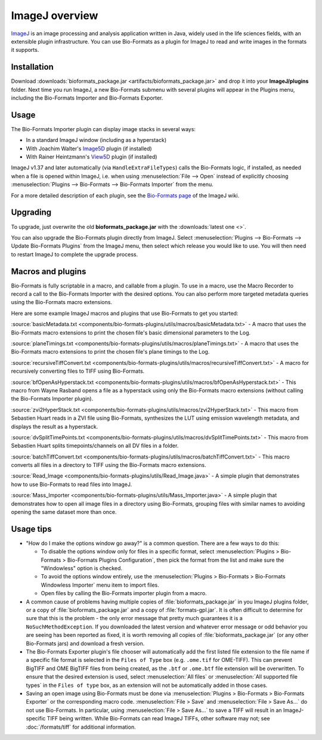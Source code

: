 ImageJ overview
===============

`ImageJ <https://imagej.nih.gov/ij/index.html>`_ is an image processing and
analysis application written in Java, widely used in the life sciences
fields, with an extensible plugin infrastructure. You can use
Bio-Formats as a plugin for ImageJ to read and write images in the
formats it supports.

Installation
------------

Download
:downloads:`bioformats_package.jar <artifacts/bioformats_package.jar>` and
drop it into your **ImageJ/plugins** folder. Next time you run ImageJ, a new
Bio-Formats submenu with several plugins will appear in the Plugins menu,
including the Bio-Formats Importer and Bio-Formats Exporter.

Usage
-----

The Bio-Formats Importer plugin can display image stacks in several
ways:

-  In a standard ImageJ window (including as a hyperstack)
-  With Joachim Walter's
   `Image5D <http://imagej.net/Image5D>`_ plugin
   (if installed)
-  With Rainer Heintzmann's
   `View5D <https://imagej.net/plugins/view5d>`_ plugin (if installed)

ImageJ v1.37 and later automatically (via ``HandleExtraFileTypes``) calls
the Bio-Formats logic, if installed, as needed when a file is opened
within ImageJ, i.e. when using :menuselection:`File --> Open` instead of
explicitly choosing
:menuselection:`Plugins --> Bio-Formats --> Bio-Formats Importer` from the
menu.

For a more detailed description of each plugin, see the `Bio-Formats
page <http://imagej.net/Bio-Formats>`_ of the ImageJ wiki.

Upgrading
---------

To upgrade, just overwrite the old **bioformats_package.jar** with the
:downloads:`latest one <>`.

You can also upgrade the Bio-Formats plugin directly from ImageJ. Select
:menuselection:`Plugins --> Bio-Formats --> Update Bio-Formats Plugins`
from the ImageJ menu, then select which release you would like to use. You
will then need to restart ImageJ to complete the upgrade process.

Macros and plugins
------------------

Bio-Formats is fully scriptable in a macro, and callable from a plugin.
To use in a macro, use the Macro Recorder to record a call to the
Bio-Formats Importer with the desired options. You can also perform more
targeted metadata queries using the Bio-Formats macro extensions.

Here are some example ImageJ macros and plugins that use Bio-Formats to get
you started:

:source:`basicMetadata.txt
<components/bio-formats-plugins/utils/macros/basicMetadata.txt>` - A macro
that uses the Bio-Formats macro extensions to print the chosen file's basic
dimensional parameters to the Log.

:source:`planeTimings.txt
<components/bio-formats-plugins/utils/macros/planeTimings.txt>` - A macro that
uses the Bio-Formats macro extensions to print the chosen file's plane timings
to the Log.

:source:`recursiveTiffConvert.txt
<components/bio-formats-plugins/utils/macros/recursiveTiffConvert.txt>` - A
macro for recursively converting files to TIFF using Bio-Formats.

:source:`bfOpenAsHyperstack.txt
<components/bio-formats-plugins/utils/macros/bfOpenAsHyperstack.txt>` - This
macro from Wayne Rasband opens a file as a hyperstack using only the
Bio-Formats macro extensions (without calling the Bio-Formats Importer
plugin).

:source:`zvi2HyperStack.txt
<components/bio-formats-plugins/utils/macros/zvi2HyperStack.txt>` - This macro
from Sebastien Huart reads in a ZVI file using Bio-Formats, synthesizes the
LUT using emission wavelength metadata, and displays the result as a
hyperstack.

:source:`dvSplitTimePoints.txt
<components/bio-formats-plugins/utils/macros/dvSplitTimePoints.txt>` - This macro
from Sebastien Huart splits timepoints/channels on all DV files in a folder.

:source:`batchTiffConvert.txt
<components/bio-formats-plugins/utils/macros/batchTiffConvert.txt>` - This
macro converts all files in a directory to TIFF using the Bio-Formats macro
extensions.

:source:`Read_Image <components/bio-formats-plugins/utils/Read_Image.java>` -
A simple plugin that demonstrates how to use Bio-Formats to read files into
ImageJ.

:source:`Mass_Importer
<components/bio-formats-plugins/utils/Mass_Importer.java>` - A
simple plugin that demonstrates how to open all image files in a directory
using Bio-Formats, grouping files with similar names to avoiding opening the
same dataset more than once.

Usage tips
----------

-  "How do I make the options window go away?" is a common question.
   There are a few ways to do this:

   -  To disable the options window only for files in a specific format,
      select :menuselection:`Plugins > Bio-Formats > Bio-Formats Plugins Configuration`,
      then pick the format from the list and make sure the "Windowless"
      option is checked.
   -  To avoid the options window entirely, use the
      :menuselection:`Plugins > Bio-Formats > Bio-Formats Windowless Importer`
      menu item to import files.
   -  Open files by calling the Bio-Formats importer plugin from a
      macro.

-  A common cause of problems having multiple copies
   of :file:`bioformats_package.jar` in you ImageJ plugins folder, or a copy
   of :file:`bioformats_package.jar` and a copy of :file:`formats-gpl.jar`. It
   is often difficult to determine for sure that this is the problem - the
   only error message that pretty much guarantees it is a
   ``NoSuchMethodException``. If you downloaded the latest version and
   whatever error message or odd behavior you are seeing has been reported as
   fixed, it is worth removing all copies of :file:`bioformats_package.jar`
   (or any other Bio-Formats jars) and download a fresh version.

-  The Bio-Formats Exporter plugin's file chooser will automatically add the
   first listed file extension to the file name if a specific file format is selected in the
   ``Files of Type`` box (e.g. ``.ome.tif`` for OME-TIFF).  This can prevent
   BigTIFF and OME BigTIFF files from being created, as the ``.btf`` or ``.ome.btf``
   file extension will be overwritten.  To ensure that the desired extension
   is used, select :menuselection:`All files` or :menuselection:`All supported
   file types` in the ``Files of type`` box, as an extension will not be
   automatically added in those cases.

-  Saving an open image using Bio-Formats must be done via
   :menuselection:`Plugins > Bio-Formats > Bio-Formats Exporter` or the corresponding macro code.
   :menuselection:`File > Save` and :menuselection:`File > Save As...` do not use Bio-Formats.
   In particular, using :menuselection:`File > Save As...` to save a TIFF will result in an
   ImageJ-specific TIFF being written.  While Bio-Formats can read ImageJ TIFFs, other software
   may not; see :doc:`/formats/tiff` for additional information.
